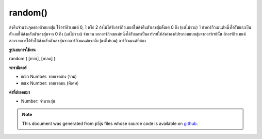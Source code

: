 .. raw:: html

	<script src="https://sketch.netpie.io/widget/p5-widget.js"></script>

random()
========

ส่งคืนจำนวนจุดลอยตัวแบบสุ่ม ใช้อาร์กิวเมนต์ 0, 1 หรือ 2 ถ้าไม่ได้รับอาร์กิวเมนต์ให้ส่งคืนตัวเลขสุ่มตั้งแต่ 0 ถึง (แต่ไม่รวม) 1 ถ้าอาร์กิวเมนต์หนึ่งได้รับและเป็นตัวเลขให้ส่งกลับตัวเลขสุ่มจาก 0 ถึง (แต่ไม่รวม) จำนวน หากอาร์กิวเมนต์หนึ่งได้รับและเป็นอาร์เรย์ให้ส่งค่าองค์ประกอบแบบสุ่มจากอาร์เรย์นั้น ถ้าอาร์กิวเมนต์สองรายการได้รับให้ส่งกลับตัวเลขสุ่มจากอาร์กิวเมนต์แรกถึง (แต่ไม่รวม) อาร์กิวเมนต์ที่สอง

.. Return a random floating-point number.
.. Takes either 0, 1 or 2 arguments.
.. If no argument is given, returns a random number from 0
.. up to (but not including) 1.
.. If one argument is given and it is a number, returns a random number from 0
.. up to (but not including) the number.
.. If one argument is given and it is an array, returns a random element from
.. that array.
.. If two arguments are given, returns a random number from the
.. first argument up to (but not including) the second argument.
**รูปแบบการใช้งาน**

random ( [min], [max] )

**พารามิเตอร์**

- ``min``  Number: ขอบเขตล่าง (รวม)

- ``max``  Number: ขอบเขตบน (พิเศษ)

.. ``min``  Number: the lower bound (inclusive)
.. ``max``  Number: the upper bound (exclusive)

**ค่าที่ส่งออกมา**

- Number: จำนวนสุ่ม

.. Number: the random number

.. raw:: html

	<script type="text/p5" data-autoplay data-hide-sourcecode>
	for (var i = 0; i < 100; i++) {
	  var r = random(50);
	  stroke(r*5);
	  line(50, i, 50+r, i);
	}

	</script>

	<br><br>

	<script type="text/p5" data-autoplay data-hide-sourcecode>
	for (var i = 0; i < 100; i++) {
	  var r = random(-50, 50);
	  line(50,i,50+r,i);
	}

	</script>

	<br><br>

	<script type="text/p5" data-autoplay data-hide-sourcecode>
	// Get a random element from an array using the random(Array) syntax
	var words = [ "apple", "bear", "cat", "dog" ];
	var word = random(words);  // select random word
	text(word,10,50);  // draw the word

	</script>

	<br><br>

.. note:: This document was generated from p5js files whose source code is available on `github <https://github.com/processing/p5.js>`_.
